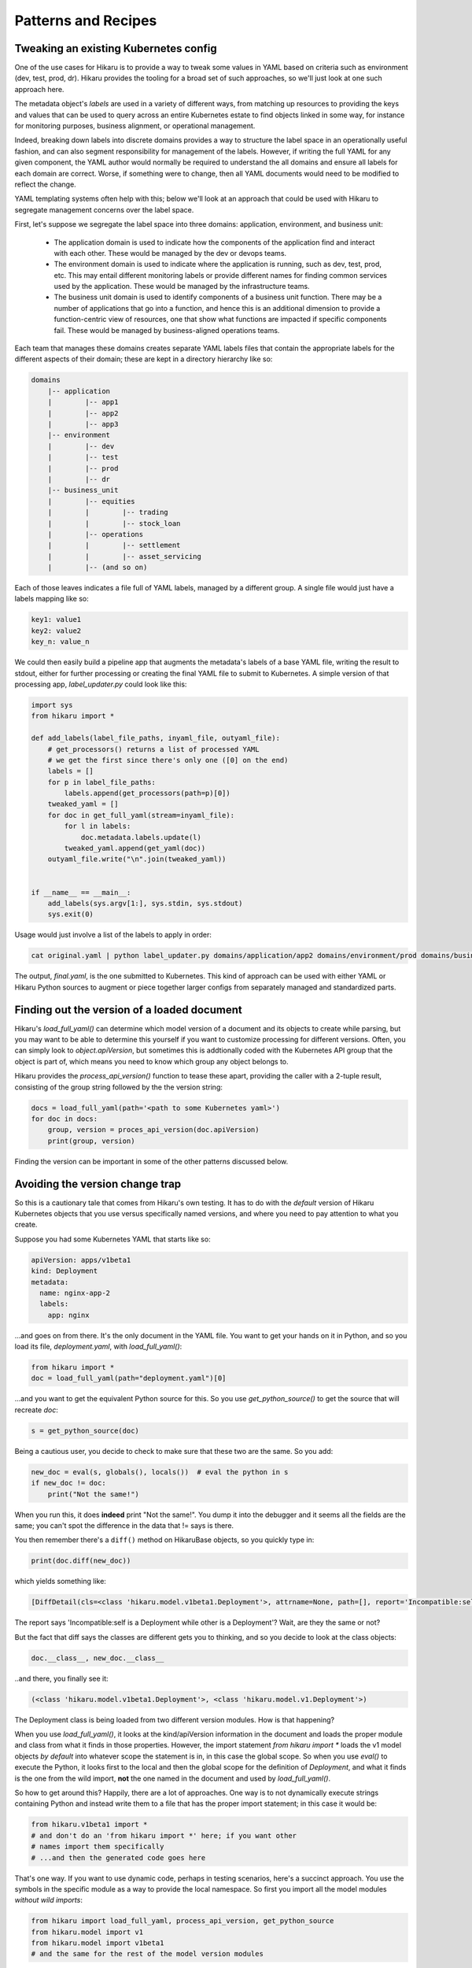 ********************
Patterns and Recipes
********************

Tweaking an existing Kubernetes config
--------------------------------------

One of the use cases for Hikaru is to provide a way to tweak some values in YAML
based on criteria such as environment (dev, test, prod, dr). Hikaru provides the
tooling for a broad set of such approaches, so we'll just look at one such approach
here.

The metadata object's `labels` are used in a variety of different ways, from matching
up resources to providing the keys and values that can be used to query across an
entire Kubernetes estate to find objects linked in some way, for instance for monitoring
purposes, business alignment, or operational management.

Indeed, breaking down labels into discrete domains provides a way to structure the label
space in an operationally useful fashion, and can also segment responsibility for management
of the labels. However, if writing the full YAML for any given component, the YAML author
would normally be required to understand the all domains and ensure all labels for each
domain are correct. Worse, if something were to change, then all YAML documents would need
to be modified to reflect the change.

YAML templating systems often help with this; below we'll look at an approach that could be
used with Hikaru to segregate management concerns over the label space.

First, let's suppose we segregate the label space into three domains: application, environment,
and business unit:

  - The application domain is used to indicate how the components of the application find and interact with each other. These would be managed by the dev or devops teams.
  - The environment domain is used to indicate where the application is running, such as dev, test, prod, etc. This may entail different monitoring labels or provide different names for finding common services used by the application. These would be managed by the infrastructure teams.
  - The business unit domain is used to identify components of a business unit function. There may be a number of applications that go into a function, and hence this is an additional dimension to provide a function-centric view of resources, one that show what functions are impacted if specific components fail. These would be managed by business-aligned operations teams.

Each team that manages these domains creates separate YAML labels files that contain the
appropriate labels for the different aspects of their domain; these are kept in a directory
hierarchy like so:

.. code::

    domains
        |-- application
        |        |-- app1
        |        |-- app2
        |        |-- app3
        |-- environment
        |        |-- dev
        |        |-- test
        |        |-- prod
        |        |-- dr
        |-- business_unit
        |        |-- equities
        |        |        |-- trading
        |        |        |-- stock_loan
        |        |-- operations
        |        |        |-- settlement
        |        |        |-- asset_servicing
        |        |-- (and so on)

Each of those leaves indicates a file full of YAML labels, managed by a different group.
A single file would just have a labels mapping like so:

.. code:: yaml

    key1: value1
    key2: value2
    key_n: value_n

We could then easily build a pipeline app that augments the metadata's labels of a base
YAML file, writing the result to stdout, either for further processing or creating the
final YAML file to submit to Kubernetes. A simple version of that processing app,
`label_updater.py` could look like this:

.. code:: python

    import sys
    from hikaru import *

    def add_labels(label_file_paths, inyaml_file, outyaml_file):
        # get_processors() returns a list of processed YAML
        # we get the first since there's only one ([0] on the end)
        labels = []
        for p in label_file_paths:
            labels.append(get_processors(path=p)[0])
        tweaked_yaml = []
        for doc in get_full_yaml(stream=inyaml_file):
            for l in labels:
                doc.metadata.labels.update(l)
            tweaked_yaml.append(get_yaml(doc))
        outyaml_file.write("\n".join(tweaked_yaml))

    
    if __name__ == __main__:
        add_labels(sys.argv[1:], sys.stdin, sys.stdout)
        sys.exit(0)

Usage would just involve a list of the labels to apply in order:

.. code:: shell

    cat original.yaml | python label_updater.py domains/application/app2 domains/environment/prod domains/business_unit/operations/settlement > final.yaml

The output, `final.yaml`, is the one submitted to Kubernetes. This kind of approach can be
used with either YAML or Hikaru Python sources to augment or piece together larger configs
from separately managed and standardized parts.

Finding out the version of a loaded document
--------------------------------------------

Hikaru's `load_full_yaml()` can determine which model version of a document and
its objects to create while parsing, but you may want to be able to determine this
yourself if you want to customize processing for different versions. Often, you
can simply look to `object.apiVersion`, but sometimes this is addtionally coded with
the Kubernetes API group that the object is part of, which means you need to know
which group any object belongs to.

Hikaru provides the `process_api_version()` function to tease these apart, providing
the caller with a 2-tuple result, consisting of the group string followed by the the
version string:

.. code:: python

    docs = load_full_yaml(path='<path to some Kubernetes yaml>')
    for doc in docs:
        group, version = proces_api_version(doc.apiVersion)
        print(group, version)

Finding the version can be important in some of the other patterns discussed below.

Avoiding the version change trap
--------------------------------

So this is a cautionary tale that comes from Hikaru's own testing. It has to do
with the *default* version of Hikaru Kubernetes objects that you use versus
specifically named versions, and where you need to pay attention to what you create.

Suppose you had some Kubernetes YAML that starts like so:

.. code:: yaml

    apiVersion: apps/v1beta1
    kind: Deployment
    metadata:
      name: nginx-app-2
      labels:
        app: nginx

...and goes on from there. It's the only document in the YAML file. You want
to get your hands on it in Python, and so you load its file,
`deployment.yaml`, with `load_full_yaml()`:

.. code:: python

    from hikaru import *
    doc = load_full_yaml(path="deployment.yaml")[0]

...and you want to get the equivalent Python source for this. So you use
`get_python_source()` to get the source that will recreate `doc`:

.. code:: python

    s = get_python_source(doc)

Being a cautious user, you decide to check to make sure that these two are
the same. So you add:

.. code:: python

    new_doc = eval(s, globals(), locals())  # eval the python in s
    if new_doc != doc:
        print("Not the same!")

When you run this, it does **indeed** print "Not the same!". You dump it into
the debugger and it seems all the fields are the same; you can't spot the
difference in the data that != says is there.

You then remember there's a ``diff()`` method on HikaruBase objects, so you
quickly type in:

.. code:: python

    print(doc.diff(new_doc))

which yields something like:

.. code:: 

    [DiffDetail(cls=<class 'hikaru.model.v1beta1.Deployment'>, attrname=None, path=[], report='Incompatible:self is a Deployment while other is a Deployment')]

The report says 'Incompatible:self is a Deployment while other is a Deployment'? Wait, are they the same or not?

But the fact that diff says the classes are different gets you to thinking, and so you decide
to look at the class objects:

.. code:: python

    doc.__class__, new_doc.__class__

..and there, you finally see it:

.. code:: 

    (<class 'hikaru.model.v1beta1.Deployment'>, <class 'hikaru.model.v1.Deployment'>)

The Deployment class is being loaded from two different version modules. How is that
happening?

When you use `load_full_yaml()`, it looks at the kind/apiVersion information in the document and
loads the proper module and class from what it finds in those properties. However, the import
statement `from hikaru import *` loads the v1 model objects *by default* into whatever
scope the statement is in, in this case the global scope. So when you use `eval()` to execute
the Python, it looks first to the local and then the global scope for the definition of
`Deployment`, and what it finds is the one from the wild import, **not** the one named in the
document and used by `load_full_yaml()`.

So how to get around this? Happily, there are a lot of approaches. One way is to not
dynamically execute strings containing Python and instead write them to a file that has
the proper import statement; in this case it would be:

.. code:: python

    from hikaru.v1beta1 import *
    # and don't do an 'from hikaru import *' here; if you want other
    # names import them specifically
    # ...and then the generated code goes here

That's one way. If you want to use dynamic code, perhaps in testing scenarios,
here's a succinct approach. You use the symbols in the specific module as a
way to provide the local namespace. So first you import all the model modules
*without wild imports*:

.. code:: python

    from hikaru import load_full_yaml, process_api_version, get_python_source
    from hikaru.model import v1
    from hikaru.model import v1beta1
    # and the same for the rest of the model version modules

Then make a mapping of version numbers to modules:

.. code:: python

    version_modules = {'v1': v1,
                       'v1beta1': v1beta1,
                       # and so on
                      }

And the rest of the code then depends on getting the version number out of the
document and using that to select the proper module from `version_modules`:

.. code:: python

    doc = load_full_yaml(path="deployment.yaml")[0]
    _, version = process_api_version(doc.apiVersion)
    s = get_python_source(doc)
    new_doc = eval(s, globals(), vars(version_modules[version]))
    if doc == new_doc:
        print("okey dokey")

This approach only works when loading full Kubernetes documents, those with both
the `kind` and `apiVersion` properties at the top level. If you are loading document
fragments, you'll already be using the specific class's `from_yaml()` method, so you
just need to be sure of which version of that class to use.

Regardless of the approach, the important point to remember here is that
if you use the `from hikaru import *` form, you will default to all `v1` objects,
so you should be mindful of when you might actually want to make instances of 
a different version.

Mass migrating YAML to Hikaru
-----------------------------------

If you have a large body of Kubernetes YAML that you'd like to convert to Hikaru, perhaps
to run an analysis on it or to migrate away from YAML, it's a pretty simple matter use
Python's pathlib to iterate over a directory of YAML and turn it into Hikaru Python source
(this example ignores different apiVersions):

.. code:: python

    from pathlib import Path
    from hikaru import load_full_yaml, get_python_source
    
    yaml_dir_path = "<some directory path>"
    for i, p in enumerate(Path(yaml_dir_path).iterdir()):
        if not (p.is_file() and str(p).endswith('.yaml')):
            continue
        docs = load_full_yaml(path=str(p))
        name = f"{p.parts[-1].split('.')[:-1][0]}.py"
        fname = Path(yaml_dir_path) / name
        f = fname.open('w')
        print("from hikaru import *\n\n", file=f)
        for j, doc in enumerate(docs):
            s = get_python_source(doc, assign_to=f"obj{j}",
                                  style="black")
            print(s, file=f)
            print("\n\n", file=f)
        f.close()

This creates Python files with the same name as their YAML source files, and sequentially assigns each YAML document to 'obj1', 'obj2', etc. Once verified, you can easily separate
out the Python from YAML.

Checking types on a Hikaru model
--------------------------------

If you want to be sure that you've filled out a config model properly, at least from the types
perspective, you can use `get_type_warnings()` to look for issues:

.. code:: python

    # assume the object we want to check is 'm'
    warnings = m.get_type_warnings()
    for w in warnings:
        print(f"Class:{w.cls.__name__}, attr:{w.attrname}, warning:{w.warning}")

In general, you can ignore warnings regarding a type known as IntOrString, as long as
the value you are providing is an int or string. This is a current limitation.

Checking resource limits on a config
------------------------------------

While this example focuses on resources, this style can be used for any sort of automated
checks you'd care to perform.

Suppose you wanted to ensure that resource limitss were always running within certain bands or
followed certain standard configuration. You could use pre-defined objects for resources that
are just plugged into a Hikaru config model, but you can also use the `find_by_name()`
method to locate resources in any model print them out:

.. code:: python

    from dataclasses import as dict
    from pprint import pprint
    from hikaru import *

    def check_model_resources(model):
        matches = model.find_by_name('resources', following="containers")
        for m in matches:
            print(f">>>Found resources at {m.path}")
            pprint(asdict(model.object_at_path(m.path)))
            print()

You would then just pass in whatever Hikaru object you wished into `check_model_resources()`
and would get a report of any resources inside containers.
